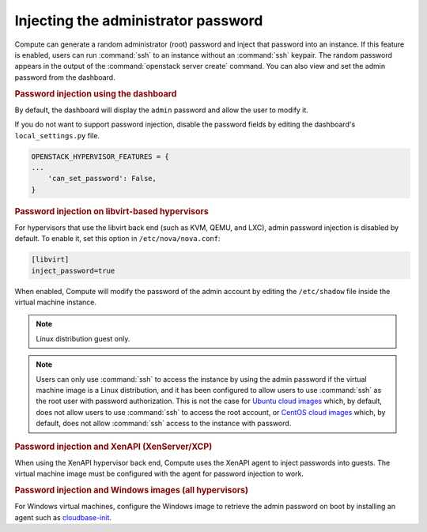 ====================================
Injecting the administrator password
====================================

Compute can generate a random administrator (root) password and inject that
password into an instance. If this feature is enabled, users can run
:command:`ssh` to an instance without an :command:`ssh` keypair.  The random
password appears in the output of the :command:`openstack server create`
command.  You can also view and set the admin password from the dashboard.

.. rubric:: Password injection using the dashboard

By default, the dashboard will display the ``admin`` password and allow the
user to modify it.

If you do not want to support password injection, disable the password fields
by editing the dashboard's ``local_settings.py`` file.

.. code-block:: none

   OPENSTACK_HYPERVISOR_FEATURES = {
   ...
       'can_set_password': False,
   }

.. rubric:: Password injection on libvirt-based hypervisors

For hypervisors that use the libvirt back end (such as KVM, QEMU, and LXC),
admin password injection is disabled by default. To enable it, set this option
in ``/etc/nova/nova.conf``:

.. code-block:: ini

   [libvirt]
   inject_password=true

When enabled, Compute will modify the password of the admin account by editing
the ``/etc/shadow`` file inside the virtual machine instance.

.. note::

   Linux distribution guest only.

.. note::

   Users can only use :command:`ssh` to access the instance by using the admin
   password if the virtual machine image is a Linux distribution, and it has
   been configured to allow users to use :command:`ssh` as the root user with
   password authorization. This is not the case for
   `Ubuntu cloud images <http://uec-images.ubuntu.com>`_
   which, by default, does not allow users to use :command:`ssh` to access the
   root account, or
   `CentOS cloud images <http://cloud.centos.org/centos/>`_ which, by default,
   does not allow :command:`ssh` access to the instance with password.

.. rubric:: Password injection and XenAPI (XenServer/XCP)

When using the XenAPI hypervisor back end, Compute uses the XenAPI agent to
inject passwords into guests. The virtual machine image must be configured with
the agent for password injection to work.

.. rubric:: Password injection and Windows images (all hypervisors)

For Windows virtual machines, configure the Windows image to retrieve the admin
password on boot by installing an agent such as `cloudbase-init
<https://cloudbase.it/cloudbase-init>`_.
